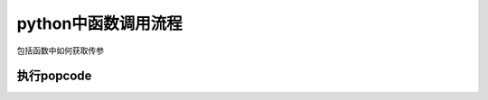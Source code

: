 ####################
python中函数调用流程
####################


包括函数中如何获取传参


执行popcode
===============






